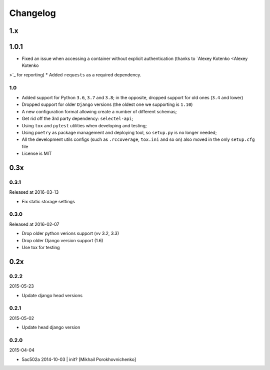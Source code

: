 Changelog
=========

1.x
---

1.0.1
-----

* Fixed an issue when accessing a container without explicit authentication (thanks to `Alexey Kotenko <Alexey Kotenko
>`_ for reporting)
* Added ``requests`` as a required dependency.

1.0
~~~


* Added support for Python ``3.6``, ``3.7`` and ``3.8``; in the opposite, dropped support for old ones (``3.4`` and lower)
* Dropped support for older ``Django`` versions (the oldest one we supporting is ``1.10``)
* A new configuration format allowing create a number of different schemas;
* Get rid off the 3rd party dependency: ``selectel-api``;
* Using ``tox`` and ``pytest`` utilities when developing and testing;
* Using ``poetry`` as package management and deploying tool, so ``setup.py`` is no longer needed;
* All the development utils configs (such as ``.rccoverage``, ``tox.ini`` and so on) also moved in the only ``setup.cfg`` file
* License is MIT


0.3x
----

0.3.1
~~~~~

Released at 2016-03-13

* Fix static storage settings

0.3.0
~~~~~

Released at 2016-02-07

* Drop older python verions support (vv 3.2, 3.3)
* Drop older Django version support (1.6)
* Use tox for testing


0.2x
----

0.2.2
~~~~~

2015-05-23

* Update django head versions

0.2.1
~~~~~

2015-05-02

* Update head django version


0.2.0
~~~~~

2015-04-04

* 5ac502a 2014-10-03 | init? [Mikhail Porokhovnichenko]
